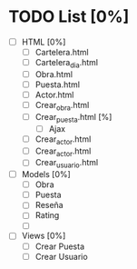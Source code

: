 



* TODO List [0%]
- [ ] HTML [0%]
  - [ ] Cartelera.html
  - [ ] Cartelera_dia.html
  - [ ] Obra.html
  - [ ] Puesta.html
  - [ ] Actor.html
  - [ ] Crear_obra.html
  - [ ] Crear_puesta.html [%]
    - [ ] Ajax
  - [ ] Crear_actor.html
  - [ ] Crear_actor.html
  - [ ] Crear_usuario.html

- [ ] Models [0%]
  - [ ] Obra
  - [ ] Puesta
  - [ ] Reseña
  - [ ] Rating
  - [ ] 

- [ ] Views [0%]
  - [ ] Crear Puesta
  - [ ] Crear Usuario
